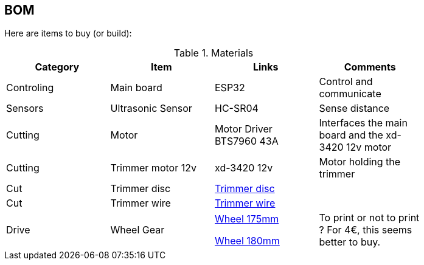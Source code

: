 
## BOM

Here are items to buy (or build):

.Materials
[width="80%",options="header"]
|=========================================================
| Category |Item | Links | Comments

| Controling
| Main board
| ESP32
| Control and communicate

| Sensors
| Ultrasonic Sensor
| HC-SR04 
| Sense distance

| Cutting
| Motor
| Motor Driver BTS7960 43A
| Interfaces the main board and the xd-3420 12v motor

| Cutting
| Trimmer motor 12v
| xd-3420 12v
| Motor holding the trimmer

| Cut
| Trimmer disc
| link:https://www.banggood.com/110x15mm-Aluminum-Grass-Trimmer-Head-with-4-Nylon-Lines-for-Brush-Cutter-Strimmer-Replacement-p-1202694.html?rmmds=detail-left-hotproducts__2&cur_warehouse=CN[Trimmer disc]
|

| Cut
| Trimmer wire
| link:https://www.banggood.com/2_7mm-1550120m-Roll-Nylon-Trimmer-Line-Mower-Grass-Rope-Brushcutter-Cord-Wire-p-1390060.html?rmmds=detail-left-hotproducts__2&ID=41677&cur_warehouse=CN[Trimmer wire]
|

| Drive
| Wheel Gear 
| 
link:https://www.leroymerlin.fr/v3/p/produits/roue-fixe-sur-axe-diam-175-mm-e21495[Wheel 175mm]

link:https://www.leroymerlin.fr/v3/p/produits/roue-fixe-sur-axe-diam-180-mm-e21499[Wheel 180mm]
| 
To print or not to print ? 
For 4€, this seems better to buy.

|=========================================================

